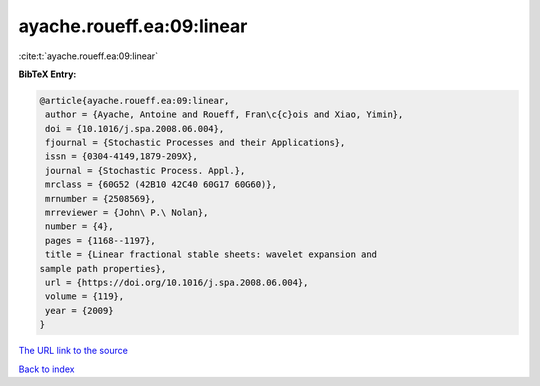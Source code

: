 ayache.roueff.ea:09:linear
==========================

:cite:t:`ayache.roueff.ea:09:linear`

**BibTeX Entry:**

.. code-block:: bibtex

   @article{ayache.roueff.ea:09:linear,
    author = {Ayache, Antoine and Roueff, Fran\c{c}ois and Xiao, Yimin},
    doi = {10.1016/j.spa.2008.06.004},
    fjournal = {Stochastic Processes and their Applications},
    issn = {0304-4149,1879-209X},
    journal = {Stochastic Process. Appl.},
    mrclass = {60G52 (42B10 42C40 60G17 60G60)},
    mrnumber = {2508569},
    mrreviewer = {John\ P.\ Nolan},
    number = {4},
    pages = {1168--1197},
    title = {Linear fractional stable sheets: wavelet expansion and
   sample path properties},
    url = {https://doi.org/10.1016/j.spa.2008.06.004},
    volume = {119},
    year = {2009}
   }
`The URL link to the source <ttps://doi.org/10.1016/j.spa.2008.06.004}>`_


`Back to index <../By-Cite-Keys.html>`_
